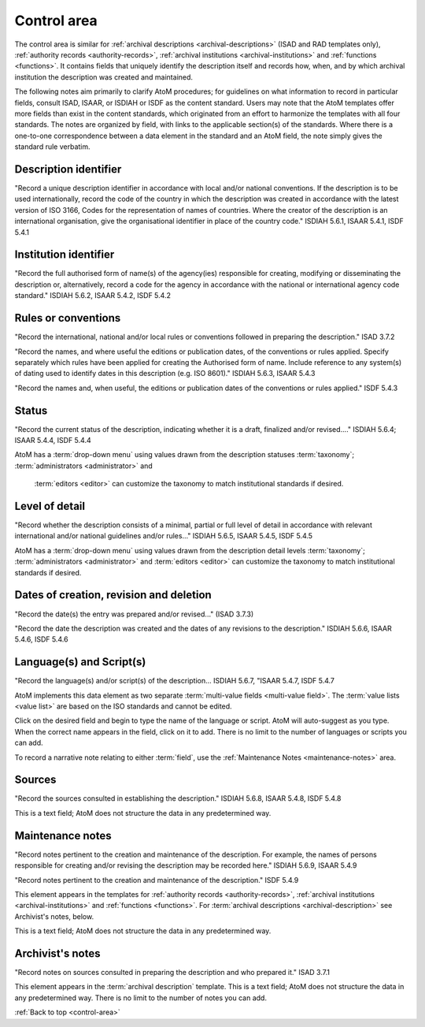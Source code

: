 .. _control-area:

============
Control area
============

The control area is similar for
:ref:`archival descriptions <archival-descriptions>` (ISAD and RAD templates
only), :ref:`authority records <authority-records>`,
:ref:`archival institutions <archival-institutions>` and
:ref:`functions <functions>`. It contains fields that uniquely identify the
description itself and records how, when, and by which archival institution the
description was created and maintained.

The following notes aim primarily to clarify AtoM procedures; for
guidelines on what information to record in particular fields, consult ISAD,
ISAAR, or ISDIAH or ISDF as the content standard. Users may note that the AtoM
templates offer more fields than exist in the content standards, which
originated from an effort to harmonize the templates with all four standards.
The notes are organized by field, with links to the applicable section(s) of
the standards. Where there is a one-to-one correspondence between a data element
in the standard and an AtoM field, the note simply gives the standard rule
verbatim.

.. image:: images/control-area.*
   :align: right
   :width: 60%
   :alt: Control area in an archival description


Description identifier
======================

"Record a unique description identifier in accordance with local and/or
national conventions. If the description is to be used internationally,
record the code of the country in which the description was created in
accordance with the latest version of ISO 3166, Codes for the representation
of names of countries. Where the creator of the description is an
international organisation, give the organisational identifier in place of
the country code." ISDIAH 5.6.1, ISAAR 5.4.1, ISDF 5.4.1

Institution identifier
======================

"Record the full authorised form of name(s) of the agency(ies) responsible for
creating, modifying or disseminating the description or, alternatively,
record a code for the agency in accordance with the national or international
agency code standard." ISDIAH 5.6.2, ISAAR 5.4.2, ISDF 5.4.2

Rules or conventions
====================

"Record the international, national and/or local rules or conventions followed
in preparing the description." ISAD 3.7.2

"Record the names, and where useful the editions or publication dates, of the
conventions or rules applied. Specify separately which rules have been
applied for creating the Authorised form of name. Include reference to any
system(s) of dating used to identify dates in this description (e.g. ISO
8601)." ISDIAH 5.6.3, ISAAR 5.4.3

"Record the names and, when useful, the editions or publication dates of the
conventions or rules applied." ISDF 5.4.3

Status
======

"Record the current status of the description, indicating whether it is a
draft, finalized and/or revised...." ISDIAH 5.6.4; ISAAR 5.4.4, ISDF 5.4.4

AtoM has a :term:`drop-down menu` using values drawn from the description
statuses :term:`taxonomy`; :term:`administrators <administrator>` and
 :term:`editors <editor>` can customize the taxonomy to match institutional
 standards if desired.

Level of detail
===============

"Record whether the description consists of a minimal, partial or full level
of detail in accordance with relevant international and/or national
guidelines and/or rules..." ISDIAH 5.6.5, ISAAR 5.4.5, ISDF 5.4.5

AtoM has a :term:`drop-down menu` using values drawn from the description
detail levels :term:`taxonomy`; :term:`administrators <administrator>`
and :term:`editors <editor>` can customize the taxonomy to match institutional
standards if desired.

Dates of creation, revision and deletion
========================================

"Record the date(s) the entry was prepared and/or revised..." (ISAD 3.7.3)

"Record the date the description was created and the dates of any revisions to
the description." ISDIAH 5.6.6, ISAAR 5.4.6, ISDF 5.4.6

Language(s) and Script(s)
=========================

"Record the language(s) and/or script(s) of the description... ISDIAH 5.6.7,
"ISAAR 5.4.7, ISDF 5.4.7

AtoM implements this data element as two separate
:term:`multi-value fields <multi-value field>`.  The
:term:`value lists <value list>` are based on the ISO standards and cannot be
edited.

Click on the desired field and begin to type the name of the language or script.
AtoM will auto-suggest as you type. When the correct name appears in the
field, click on it to add. There is no limit to the number of languages or
scripts you can add.

To record a narrative note relating to either :term:`field`, use the
:ref:`Maintenance Notes <maintenance-notes>` area.

Sources
=======

"Record the sources consulted in establishing the description." ISDIAH 5.6.8,
ISAAR 5.4.8, ISDF 5.4.8

This is a text field; AtoM does not structure the data in any predetermined way.

.. _maintenance-notes:

Maintenance notes
=================

"Record notes pertinent to the creation and maintenance of the description.
For example, the names of persons responsible for creating and/or revising
the description may be recorded here." ISDIAH 5.6.9, ISAAR 5.4.9

"Record notes pertinent to the creation and maintenance of the description."
ISDF 5.4.9

This element appears in the templates for
:ref:`authority records <authority-records>`,
:ref:`archival institutions <archival-institutions>` and
:ref:`functions <functions>`.
For :term:`archival descriptions <archival-description>` see Archivist's
notes, below.

This is a text field; AtoM does not structure the data in any predetermined way.

Archivist's notes
=================

"Record notes on sources consulted in preparing the description and who
prepared it." ISAD 3.7.1

This element appears in the  :term:`archival description` template. This is a
text field; AtoM does not structure the data in any predetermined way. There
is no limit to the number of notes you can add.

:ref:`Back to top <control-area>`
